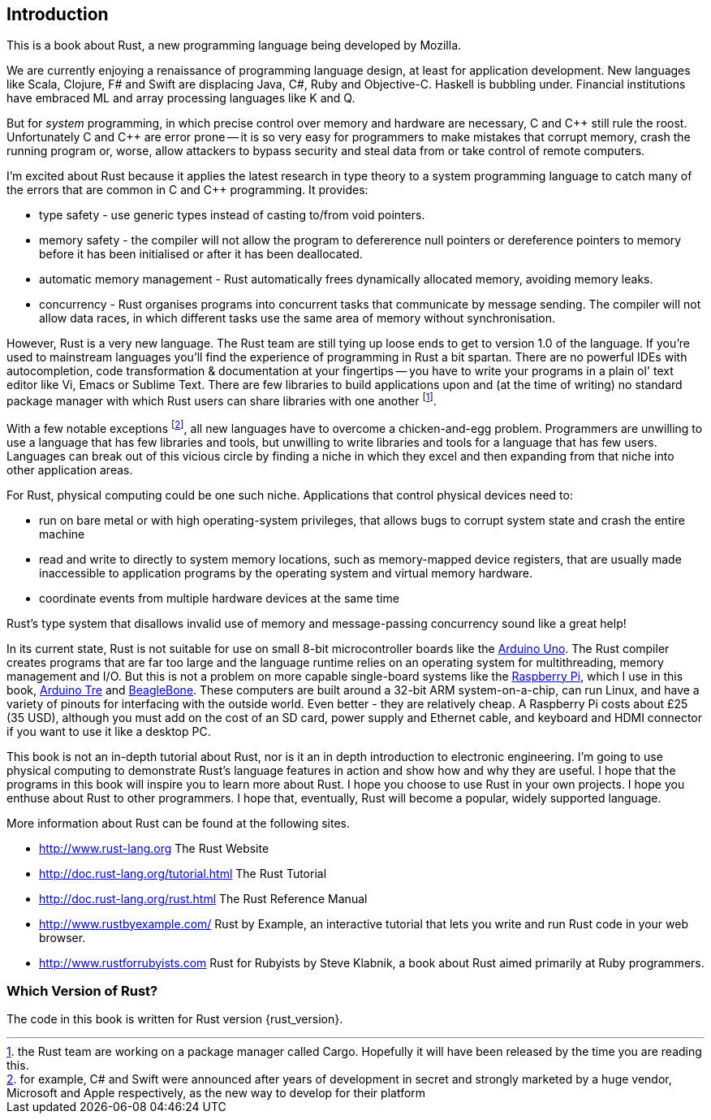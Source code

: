 == Introduction

This is a book about Rust, a new programming language being developed
by Mozilla.

We are currently enjoying a renaissance of programming language
design, at least for application development.  New languages like
Scala, Clojure, F# and Swift are displacing Java, C#, Ruby and
Objective-C.  Haskell is bubbling under.  Financial institutions have
embraced ML and array processing languages like K and Q. 

But for _system_ programming, in which precise control over memory and
hardware are necessary, C and $$C++$$ still rule the roost.
Unfortunately C and $$C++$$ are error prone -- it is so very easy for
programmers to make mistakes that corrupt memory, crash the running
program or, worse, allow attackers to bypass security and steal data
from or take control of remote computers.

I'm excited about Rust because it applies the latest research in type
theory to a system programming language to catch many of the errors
that are common in C and C++ programming.  It provides:

* type safety - use generic types instead of casting to/from void
  pointers.

* memory safety - the compiler will not allow the program to
  defererence null pointers or dereference pointers to memory before
  it has been initialised or after it has been deallocated.

* automatic memory management - Rust automatically frees dynamically
  allocated memory, avoiding memory leaks.

* concurrency - Rust organises programs into concurrent tasks that
  communicate by message sending. The compiler will not allow data
  races, in which different tasks use the same area of memory without
  synchronisation.


However, Rust is a very new language. The Rust team are still tying up
loose ends to get to version 1.0 of the language. If you're used to
mainstream languages you'll find the experience of programming in Rust
a bit spartan. There are no powerful IDEs with autocompletion, code
transformation & documentation at your fingertips -- you have to write
your programs in a plain ol' text editor like Vi, Emacs or Sublime
Text. There are few libraries to build applications upon and (at the
time of writing) no standard package manager with which Rust users can
share libraries with one another footnote:[the Rust team are working
on a package manager called Cargo. Hopefully it will have been
released by the time you are reading this.].

With a few notable exceptions footnote:[for example, C# and Swift were
announced after years of development in secret and strongly marketed
by a huge vendor, Microsoft and Apple respectively, as the new way to
develop for their platform], all new languages have to overcome a
chicken-and-egg problem. Programmers are unwilling to use a language
that has few libraries and tools, but unwilling to write libraries and
tools for a language that has few users. Languages can break out of
this vicious circle by finding a niche in which they excel and then
expanding from that niche into other application areas.

For Rust, physical computing could be one such niche. Applications
that control physical devices need to: 

 * run on bare metal or with high operating-system privileges, that
   allows bugs to corrupt system state and crash the entire machine

 * read and write to directly to system memory locations, such as
   memory-mapped device registers, that are usually made inaccessible
   to application programs by the operating system and virtual memory
   hardware.

 * coordinate events from multiple hardware devices at the same time

Rust's type system that disallows invalid use of memory and
message-passing concurrency sound like a great help!

In its current state, Rust is not suitable for use on small 8-bit
microcontroller boards like the link:http://arduino.cc[Arduino
Uno]. The Rust compiler creates programs that are far too large and
the language runtime relies on an operating system for multithreading,
memory management and I/O. But this is not a problem on more capable
single-board systems like the
link:http://www.raspberrypi.org/[Raspberry Pi], which I use in this
book, link:http://arduino.cc[Arduino Tre] and
link:http://beagleboard.org/Products/BeagleBone%20Black[BeagleBone]. These
computers are built around a 32-bit ARM system-on-a-chip, can run
Linux, and have a variety of pinouts for interfacing with the outside
world. Even better - they are relatively cheap. A Raspberry Pi costs
about £25 (35 USD), although you must add on the cost of an SD card,
power supply and Ethernet cable, and keyboard and HDMI connector if
you want to use it like a desktop PC.

This book is not an in-depth tutorial about Rust, nor is it an in
depth introduction to electronic engineering.  I'm going to use
physical computing to demonstrate Rust's language features in action
and show how and why they are useful.  I hope that the programs in
this book will inspire you to learn more about Rust. I hope you choose
to use Rust in your own projects. I hope you enthuse about Rust to
other programmers. I hope that, eventually, Rust will become a
popular, widely supported language.

More information about Rust can be found at the following sites.

 * http://www.rust-lang.org The Rust Website

 * http://doc.rust-lang.org/tutorial.html The Rust Tutorial

 * http://doc.rust-lang.org/rust.html The Rust Reference Manual

 * http://www.rustbyexample.com/ Rust by Example, an interactive
   tutorial that lets you write and run Rust code in your web browser.

 * http://www.rustforrubyists.com Rust for Rubyists by Steve
   Klabnik, a book about Rust aimed primarily at Ruby programmers.


=== Which Version of Rust?

The code in this book is written for Rust version {rust_version}.

